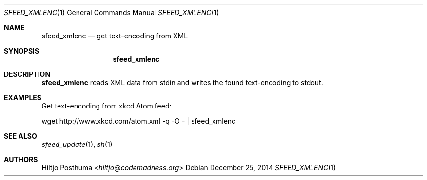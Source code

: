 .Dd December 25, 2014
.Dt SFEED_XMLENC 1
.Os
.Sh NAME
.Nm sfeed_xmlenc
.Nd get text\-encoding from XML
.Sh SYNOPSIS
.Nm
.Sh DESCRIPTION
.Nm
reads XML data from stdin and writes the found text\-encoding to stdout.
.Sh EXAMPLES
Get text\-encoding from xkcd Atom feed:
.Bd -literal
wget http://www.xkcd.com/atom.xml -q -O - | sfeed_xmlenc
.Ed
.Sh SEE ALSO
.Xr sfeed_update 1 ,
.Xr sh 1
.Sh AUTHORS
.An Hiltjo Posthuma Aq Mt hiltjo@codemadness.org
